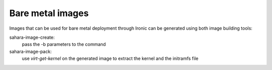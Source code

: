 .. _building-baremetal-images-label:

Bare metal images
-----------------

Images that can be used for bare metal deployment through Ironic
can be generated using both image building tools:

sahara-image-create:
  pass the -b parameters to the command

sahara-image-pack:
  use `virt-get-kernel` on the generated image to extract the kernel and
  the initramfs file
